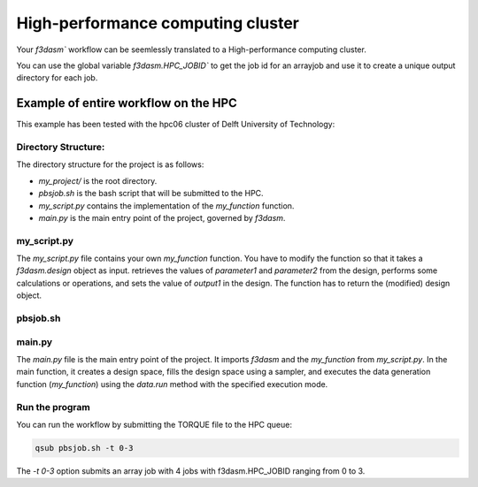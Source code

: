High-performance computing cluster
----------------------------------

Your `f3dasm`` workflow can be seemlessly translated to a High-performance computing cluster.

You can use the global variable `f3dasm.HPC_JOBID`` to get the job id for an arrayjob
and use it to create a unique output directory for each job.

Example of entire workflow on the HPC
^^^^^^^^^^^^^^^^^^^^^^^^^^^^^^^^^^^^^

This example has been tested with the hpc06 cluster of Delft University of Technology:

Directory Structure:
====================

The directory structure for the project is as follows:

- `my_project/` is the root directory.
- `pbsjob.sh` is the bash script that will be submitted to the HPC.
- `my_script.py` contains the implementation of the `my_function` function.
- `main.py` is the main entry point of the project, governed by `f3dasm`.

.. code-block:: none
   :caption: Directory Structure

   my_project/
   ├── my_script.py
   ├── pbsjob.sh   
   └── main.py

my_script.py
=============

The `my_script.py` file contains your own `my_function` function. You have to modify the function so that it takes a `f3dasm.design` object as input.
retrieves the values of `parameter1` and `parameter2` from the design, performs some calculations or operations, and sets the value of `output1` in the design. 
The function has to return the (modified) design object.


.. code-block:: python
   :caption: my_script.py

    def my_function(design):
        parameter1 = design.get('parameter1')
        parameter2 = design.get('parameter2')
        ...

        design.set('output1', output)
        return design


pbsjob.sh
=========

.. code-block:: bash
   :caption: TORQUE Bash Script

    #!/bin/bash
    # Torque directives (#PBS) must always be at the start of a job script!
    #PBS -N ExampleScript
    #PBS -q mse
    #PBS -l nodes=1:ppn=12,walltime=12:00:00

    # Make sure I'm the only one that can read my output
    umask 0077

    JOB_ID=$(echo "${PBS_JOBID}" | sed 's/\[[^][]*\]//g')

    module load use.own
    module load miniconda3
    cd $PBS_O_WORKDIR

    # Here is where the application is started on the node
    # activating my conda environment:

    source activate f3dasm_env

    # limiting number of threads
    OMP_NUM_THREADS=12
    export OMP_NUM_THREADS=12


    # Check if PBS_ARRAYID exists, else set to 1
    if ! [ -n "${PBS_ARRAYID+1}" ]; then
      PBS_ARRAYID=None
    fi

    #Executing my python program

    python main.py --jobid=${PBS_ARRAYID}



main.py
========

The `main.py` file is the main entry point of the project. 
It imports `f3dasm` and the `my_function` from `my_script.py`. 
In the main function, it creates a design space, fills the design space using a sampler, and executes the data generation function (`my_function`) using the `data.run` method with the specified execution mode.

.. code-block:: python
   :caption: main.py

    import f3dasm
    from my_script import my_function

    # If it is the first job in the array, 
    # first create the designspace, then execute my_function on the designs.
    if f3dasm.HPC_JOBID == 0:
        """Block 1: Design of Experiment"""

        # Create a design space
        design = f3dasm.Domain()

        design.add_input_space(name="parameter1", space=f3dasm.ContinuousParameter(
            lower_bound=0.0, upper_bound=1.0))
        design.add_input_space(name="parameter2", space=f3dasm.ContinuousParameter(
            lower_bound=0.0, upper_bound=1.0))

        design.add_output_space(name="output1", space=f3dasm.ContinuousParameter())

        # Filling the design space
        sampler = f3dasm.sampling.RandomUniform(design)
        data = sampler.get_samples(numsamples=3)

        """Block 2: Data Generation"""

        # Execute the data generation function
        data.run(my_function, mode='cluster')

    # In any other case, the design has already been made
    # Therefore, load it from disk and run my_function on it.
    elif f3dasm.HPC_JOBID > 0:
        # Retrieve the file from disk
        data.from_file()
        data.run(my_function, mode='cluster')


    # Store the data generation function
    data.store()


Run the program
===============

You can run the workflow by submitting the TORQUE file to the HPC queue:

.. code-block:: bash

    qsub pbsjob.sh -t 0-3

The `-t 0-3` option submits an array job with 4 jobs with f3dasm.HPC_JOBID ranging from 0 to 3.
